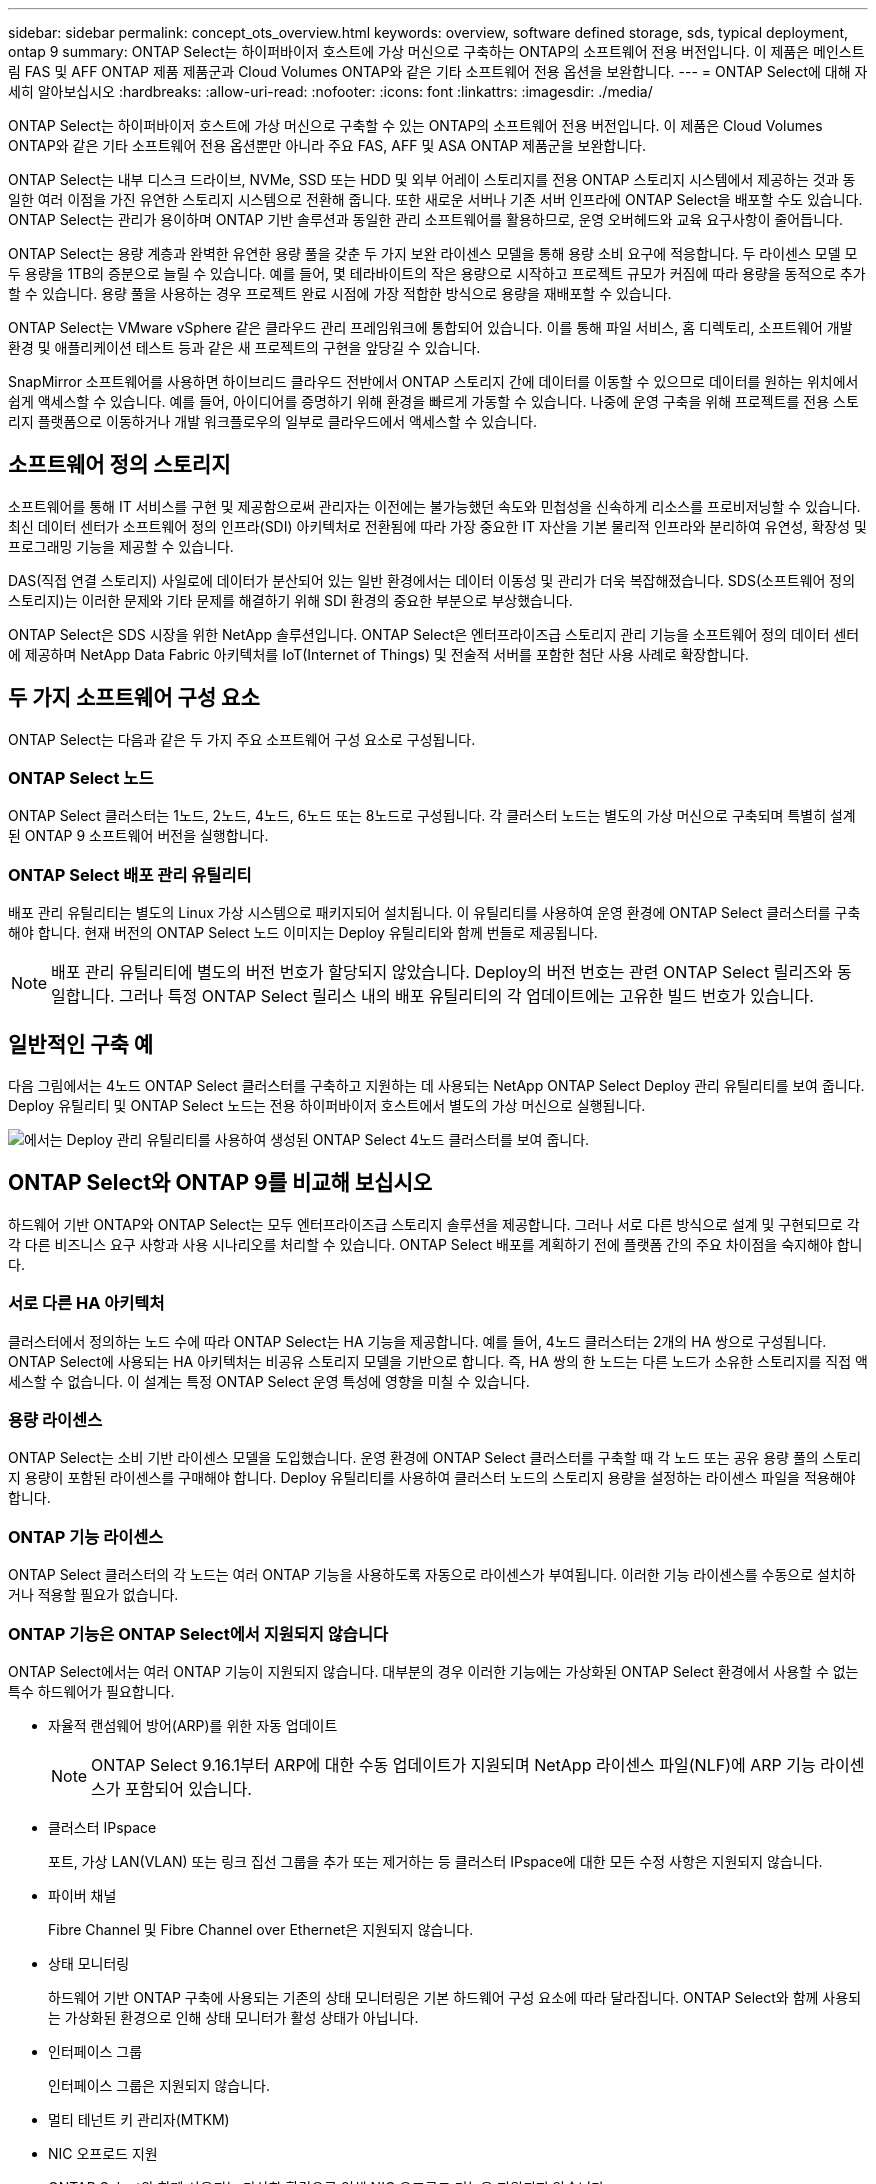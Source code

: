 ---
sidebar: sidebar 
permalink: concept_ots_overview.html 
keywords: overview, software defined storage, sds, typical deployment, ontap 9 
summary: ONTAP Select는 하이퍼바이저 호스트에 가상 머신으로 구축하는 ONTAP의 소프트웨어 전용 버전입니다. 이 제품은 메인스트림 FAS 및 AFF ONTAP 제품 제품군과 Cloud Volumes ONTAP와 같은 기타 소프트웨어 전용 옵션을 보완합니다. 
---
= ONTAP Select에 대해 자세히 알아보십시오
:hardbreaks:
:allow-uri-read: 
:nofooter: 
:icons: font
:linkattrs: 
:imagesdir: ./media/


[role="lead"]
ONTAP Select는 하이퍼바이저 호스트에 가상 머신으로 구축할 수 있는 ONTAP의 소프트웨어 전용 버전입니다. 이 제품은 Cloud Volumes ONTAP와 같은 기타 소프트웨어 전용 옵션뿐만 아니라 주요 FAS, AFF 및 ASA ONTAP 제품군을 보완합니다.

ONTAP Select는 내부 디스크 드라이브, NVMe, SSD 또는 HDD 및 외부 어레이 스토리지를 전용 ONTAP 스토리지 시스템에서 제공하는 것과 동일한 여러 이점을 가진 유연한 스토리지 시스템으로 전환해 줍니다. 또한 새로운 서버나 기존 서버 인프라에 ONTAP Select을 배포할 수도 있습니다. ONTAP Select는 관리가 용이하며 ONTAP 기반 솔루션과 동일한 관리 소프트웨어를 활용하므로, 운영 오버헤드와 교육 요구사항이 줄어듭니다.

ONTAP Select는 용량 계층과 완벽한 유연한 용량 풀을 갖춘 두 가지 보완 라이센스 모델을 통해 용량 소비 요구에 적응합니다. 두 라이센스 모델 모두 용량을 1TB의 증분으로 늘릴 수 있습니다. 예를 들어, 몇 테라바이트의 작은 용량으로 시작하고 프로젝트 규모가 커짐에 따라 용량을 동적으로 추가할 수 있습니다. 용량 풀을 사용하는 경우 프로젝트 완료 시점에 가장 적합한 방식으로 용량을 재배포할 수 있습니다.

ONTAP Select는 VMware vSphere 같은 클라우드 관리 프레임워크에 통합되어 있습니다. 이를 통해 파일 서비스, 홈 디렉토리, 소프트웨어 개발 환경 및 애플리케이션 테스트 등과 같은 새 프로젝트의 구현을 앞당길 수 있습니다.

SnapMirror 소프트웨어를 사용하면 하이브리드 클라우드 전반에서 ONTAP 스토리지 간에 데이터를 이동할 수 있으므로 데이터를 원하는 위치에서 쉽게 액세스할 수 있습니다. 예를 들어, 아이디어를 증명하기 위해 환경을 빠르게 가동할 수 있습니다. 나중에 운영 구축을 위해 프로젝트를 전용 스토리지 플랫폼으로 이동하거나 개발 워크플로우의 일부로 클라우드에서 액세스할 수 있습니다.



== 소프트웨어 정의 스토리지

소프트웨어를 통해 IT 서비스를 구현 및 제공함으로써 관리자는 이전에는 불가능했던 속도와 민첩성을 신속하게 리소스를 프로비저닝할 수 있습니다. 최신 데이터 센터가 소프트웨어 정의 인프라(SDI) 아키텍처로 전환됨에 따라 가장 중요한 IT 자산을 기본 물리적 인프라와 분리하여 유연성, 확장성 및 프로그래밍 기능을 제공할 수 있습니다.

DAS(직접 연결 스토리지) 사일로에 데이터가 분산되어 있는 일반 환경에서는 데이터 이동성 및 관리가 더욱 복잡해졌습니다. SDS(소프트웨어 정의 스토리지)는 이러한 문제와 기타 문제를 해결하기 위해 SDI 환경의 중요한 부분으로 부상했습니다.

ONTAP Select은 SDS 시장을 위한 NetApp 솔루션입니다. ONTAP Select은 엔터프라이즈급 스토리지 관리 기능을 소프트웨어 정의 데이터 센터에 제공하며 NetApp Data Fabric 아키텍처를 IoT(Internet of Things) 및 전술적 서버를 포함한 첨단 사용 사례로 확장합니다.



== 두 가지 소프트웨어 구성 요소

ONTAP Select는 다음과 같은 두 가지 주요 소프트웨어 구성 요소로 구성됩니다.



=== ONTAP Select 노드

ONTAP Select 클러스터는 1노드, 2노드, 4노드, 6노드 또는 8노드로 구성됩니다. 각 클러스터 노드는 별도의 가상 머신으로 구축되며 특별히 설계된 ONTAP 9 소프트웨어 버전을 실행합니다.



=== ONTAP Select 배포 관리 유틸리티

배포 관리 유틸리티는 별도의 Linux 가상 시스템으로 패키지되어 설치됩니다. 이 유틸리티를 사용하여 운영 환경에 ONTAP Select 클러스터를 구축해야 합니다. 현재 버전의 ONTAP Select 노드 이미지는 Deploy 유틸리티와 함께 번들로 제공됩니다.


NOTE: 배포 관리 유틸리티에 별도의 버전 번호가 할당되지 않았습니다. Deploy의 버전 번호는 관련 ONTAP Select 릴리즈와 동일합니다. 그러나 특정 ONTAP Select 릴리스 내의 배포 유틸리티의 각 업데이트에는 고유한 빌드 번호가 있습니다.



== 일반적인 구축 예

다음 그림에서는 4노드 ONTAP Select 클러스터를 구축하고 지원하는 데 사용되는 NetApp ONTAP Select Deploy 관리 유틸리티를 보여 줍니다. Deploy 유틸리티 및 ONTAP Select 노드는 전용 하이퍼바이저 호스트에서 별도의 가상 머신으로 실행됩니다.

image:ots_architecture.png["에서는 Deploy 관리 유틸리티를 사용하여 생성된 ONTAP Select 4노드 클러스터를 보여 줍니다."]



== ONTAP Select와 ONTAP 9를 비교해 보십시오

하드웨어 기반 ONTAP와 ONTAP Select는 모두 엔터프라이즈급 스토리지 솔루션을 제공합니다. 그러나 서로 다른 방식으로 설계 및 구현되므로 각각 다른 비즈니스 요구 사항과 사용 시나리오를 처리할 수 있습니다. ONTAP Select 배포를 계획하기 전에 플랫폼 간의 주요 차이점을 숙지해야 합니다.



=== 서로 다른 HA 아키텍처

클러스터에서 정의하는 노드 수에 따라 ONTAP Select는 HA 기능을 제공합니다. 예를 들어, 4노드 클러스터는 2개의 HA 쌍으로 구성됩니다. ONTAP Select에 사용되는 HA 아키텍처는 비공유 스토리지 모델을 기반으로 합니다. 즉, HA 쌍의 한 노드는 다른 노드가 소유한 스토리지를 직접 액세스할 수 없습니다. 이 설계는 특정 ONTAP Select 운영 특성에 영향을 미칠 수 있습니다.



=== 용량 라이센스

ONTAP Select는 소비 기반 라이센스 모델을 도입했습니다. 운영 환경에 ONTAP Select 클러스터를 구축할 때 각 노드 또는 공유 용량 풀의 스토리지 용량이 포함된 라이센스를 구매해야 합니다. Deploy 유틸리티를 사용하여 클러스터 노드의 스토리지 용량을 설정하는 라이센스 파일을 적용해야 합니다.



=== ONTAP 기능 라이센스

ONTAP Select 클러스터의 각 노드는 여러 ONTAP 기능을 사용하도록 자동으로 라이센스가 부여됩니다. 이러한 기능 라이센스를 수동으로 설치하거나 적용할 필요가 없습니다.



=== ONTAP 기능은 ONTAP Select에서 지원되지 않습니다

ONTAP Select에서는 여러 ONTAP 기능이 지원되지 않습니다. 대부분의 경우 이러한 기능에는 가상화된 ONTAP Select 환경에서 사용할 수 없는 특수 하드웨어가 필요합니다.

* 자율적 랜섬웨어 방어(ARP)를 위한 자동 업데이트
+

NOTE: ONTAP Select 9.16.1부터 ARP에 대한 수동 업데이트가 지원되며 NetApp 라이센스 파일(NLF)에 ARP 기능 라이센스가 포함되어 있습니다.

* 클러스터 IPspace
+
포트, 가상 LAN(VLAN) 또는 링크 집선 그룹을 추가 또는 제거하는 등 클러스터 IPspace에 대한 모든 수정 사항은 지원되지 않습니다.

* 파이버 채널
+
Fibre Channel 및 Fibre Channel over Ethernet은 지원되지 않습니다.

* 상태 모니터링
+
하드웨어 기반 ONTAP 구축에 사용되는 기존의 상태 모니터링은 기본 하드웨어 구성 요소에 따라 달라집니다. ONTAP Select와 함께 사용되는 가상화된 환경으로 인해 상태 모니터가 활성 상태가 아닙니다.

* 인터페이스 그룹
+
인터페이스 그룹은 지원되지 않습니다.

* 멀티 테넌트 키 관리자(MTKM)
* NIC 오프로드 지원
+
ONTAP Select와 함께 사용되는 가상화 환경으로 인해 NIC 오프로드 기능은 지원되지 않습니다.

* NetApp 스토리지 암호화 드라이브
* ONTAP 포트 속성입니다
+
속도, 이중 및 흐름 제어를 포함한 ONTAP 포트의 속성은 수정할 수 없습니다.

* 서비스 프로세서
* SVM 마이그레이션
* SnapLock 규정 준수
* VMware HCX


.관련 정보
link:reference_lic_ontap_features.html#ontap-features-automatically-enabled-by-default["기본적으로 사용되는 ONTAP 기능에 대해 알아봅니다"] link:concept_lic_evaluation.html["ONTAP Select 라이센스 옵션에 대해 알아봅니다"]
